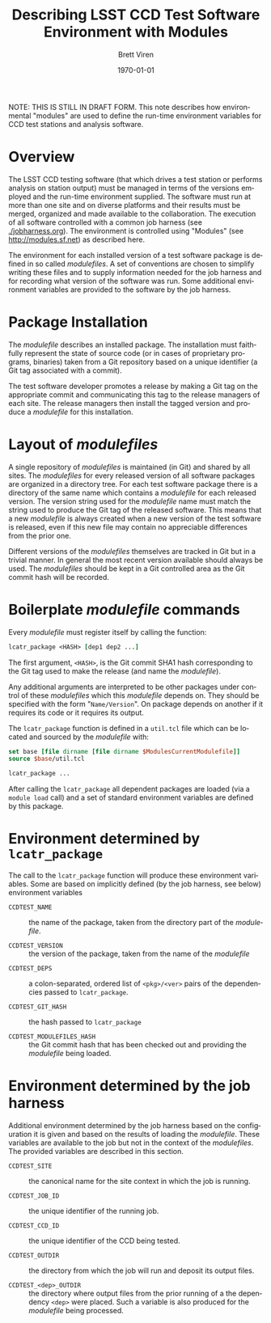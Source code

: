 #+TITLE: Describing LSST CCD Test Software Environment with Modules
#+AUTHOR: Brett Viren
#+EMAIL: bv@bnl.gov
#+DATE: \today

#+LATEX_HEADER: \usepackage{hyperref}
#+LATEX_HEADER: \hypersetup{
#+LATEX_HEADER:   hyperindex=true,
#+LATEX_HEADER:   plainpages=false,
#+LATEX_HEADER:   colorlinks=true,
#+LATEX_HEADER:   linkcolor=black
#+LATEX_HEADER: }

#+DESCRIPTION:
#+KEYWORDS:
#+LANGUAGE:  en
#+OPTIONS:   H:3 num:t toc:t \n:nil @:t ::t |:t ^:t -:t f:t *:t <:t
#+OPTIONS:   TeX:t LaTeX:t skip:nil d:nil todo:t pri:nil tags:not-in-toc
#+INFOJS_OPT: view:nil toc:nil ltoc:t mouse:underline buttons:0 path:http://orgmode.org/org-info.js
#+EXPORT_SELECT_TAGS: export
#+EXPORT_EXCLUDE_TAGS: noexport
#+LINK_UP:
#+LINK_HOME:
#+XSLT:

#+BEGIN_ABSTRACT
NOTE: THIS IS STILL IN DRAFT FORM.  This note describes how
environmental "modules" are used to define the run-time environment
variables for CCD test stations and analysis software.
#+END_ABSTRACT

* Overview

The LSST CCD testing software (that which drives a test station or
performs analysis on station output) must be managed in terms of the
versions employed and the run-time environment supplied.  The software
must run at more than one site and on diverse platforms and their
results must be merged, organized and made available to the
collaboration.  The execution of all software controlled with a common
job harness (see [[./jobharness.org]]).  The environment is controlled
using "Modules" (see http://modules.sf.net) as described here.

The environment for each installed version of a test software package
is defined in so called /modulefiles/.  A set of conventions are
chosen to simplify writing these files and to supply information
needed for the job harness and for recording what version of the
software was run.  Some additional environment variables are provided
to the software by the job harness.

* Package Installation

The /modulefile/ describes an installed package.  The installation
must faithfully represent the state of source code (or in cases of
proprietary programs, binaries) taken from a Git repository based on a
unique identifier (a Git tag associated with a commit).

The test software developer promotes a release by making a Git tag on
the appropriate commit and communicating this tag to the release
managers of each site.  The release managers then install the tagged
version and produce a /modulefile/ for this installation.


* Layout of /modulefiles/

A single repository of /modulefiles/ is maintained (in Git) and shared
by all sites.  The /modulefiles/ for every released version of all
software packages are organized in a directory tree.  For each test
software package there is a directory of the same name which contains
a /modulefile/ for each released version.  The version string used for
the /modulefile/ name must match the string used to produce the Git
tag of the released software.  This means that a new /modulefile/ is
always created when a new version of the test software is released,
even if this new file may contain no appreciable differences from the
prior one.

Different versions of the /modulefiles/ themselves are tracked in Git
but in a trivial manner.  In general the most recent version available
should always be used.  The /modulefiles/ should be kept in a Git
controlled area as the Git commit hash will be recorded.


* Boilerplate /modulefile/ commands

Every /modulefile/ must register itself by calling the function:

#+begin_src tcl
lcatr_package <HASH> [dep1 dep2 ...]
#+end_src

The first argument, =<HASH>=, is the Git commit SHA1 hash
corresponding to the Git tag used to make the release (and name the
/modulefile/).  

Any additional arguments are interpreted to be other packages under
control of these /modulefiles/ which this /modulefile/ depends on.
They should be specified with the form "=Name/Version=".  On package
depends on another if it requires its code or it requires its output.

The =lcatr_package= function is defined in a =util.tcl= file which can
be located and sourced by the /modulefile/ with:

#+begin_src tcl
set base [file dirname [file dirname $ModulesCurrentModulefile]]
source $base/util.tcl

lcatr_package ...
#+end_src

After calling the =lcatr_package= all dependent packages are loaded
(via a =module load= call) and a set of standard environment variables
are defined by this package.  

* Environment determined by =lcatr_package=

The call to the =lcatr_package= function will produce these
environment variables.  Some are based on implicitly defined (by the
job harness, see below) environment variables

 - =CCDTEST_NAME= :: the name of the package, taken from the directory
   part of the /modulefile/.

 - =CCDTEST_VERSION= :: the version of the package, taken from the name
   of the /modulefile/

- =CCDTEST_DEPS= :: a colon-separated, ordered list of =<pkg>/<ver>=
                    pairs of the dependencies passed to =lcatr_package=.

- =CCDTEST_GIT_HASH= :: the hash passed to =lcatr_package=

- =CCDTEST_MODULEFILES_HASH= :: the Git commit hash that has been
     checked out and providing the /modulefile/ being loaded.


* Environment determined by the job harness

Additional environment determined by the job harness based on the
configuration it is given and based on the results of loading the
/modulefile/.  These variables are available to the job but not in the
context of the /modulefiles/.  The provided variables are described in
this section.

 - =CCDTEST_SITE= :: the canonical name for the site context in which
                     the job is running.

 - =CCDTEST_JOB_ID= :: the unique identifier of the running job.

 - =CCDTEST_CCD_ID= :: the unique identifier of the CCD being tested.

 - =CCDTEST_OUTDIR= :: the directory from which the job will run and
   deposit its output files.

 - =CCDTEST_<dep>_OUTDIR= :: the directory where output files from the
   prior running of a the dependency =<dep>= were placed.  Such a
   variable is also produced for the /modulefile/ being processed.
 
